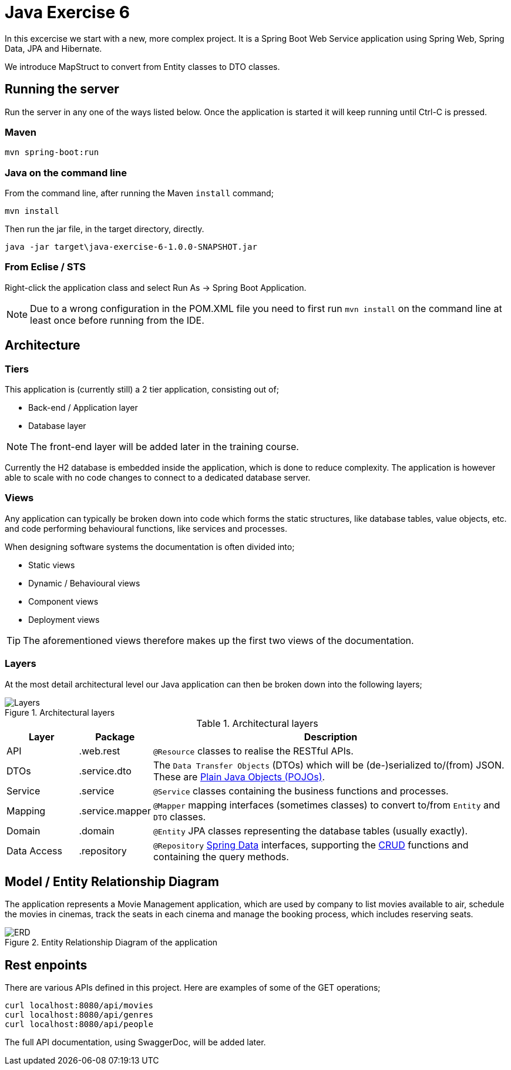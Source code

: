 = Java Exercise 6

In this excercise we start with a new, more complex project. It is a Spring Boot Web Service application using Spring Web, Spring Data, JPA and Hibernate.

We introduce MapStruct to convert from Entity classes to DTO classes.

== Running the server

Run the server in any one of the ways listed below. Once the application is started it will keep running until Ctrl-C is pressed.

=== Maven

[source, shell]
mvn spring-boot:run

=== Java on the command line

From the command line, after running the Maven `install` command;

[source, shell]
mvn install

Then run the jar file, in the target directory, directly.

[source, shell]
java -jar target\java-exercise-6-1.0.0-SNAPSHOT.jar

=== From Eclise / STS

Right-click the application class and select Run As -> Spring Boot Application.

NOTE: Due to a wrong configuration in the POM.XML file you need to first run `mvn install` on the command line at least once before running from the IDE.

== Architecture

=== Tiers

This application is (currently still) a 2 tier application, consisting out of;

* Back-end / Application layer
* Database layer

NOTE: The front-end layer will be added later in the training course.

Currently the H2 database is embedded inside the application, which is done to reduce complexity. The application is however able to scale with no code changes to connect to a dedicated database server.

=== Views

Any application can typically be broken down into code which forms the static structures, like database tables, value objects, etc. and code performing behavioural functions, like services and processes.

When designing software systems the documentation is often divided into;

* Static views
* Dynamic / Behavioural views
* Component views
* Deployment views

TIP: The aforementioned views therefore makes up the first two views of the documentation.

=== Layers

At the most detail architectural level our Java application can then be broken down into the following layers;

.Architectural layers
image::docs/images/Layers.png[]

.Architectural layers
[width="100%",options="header", cols="1,1,5"]
|====================
| Layer | Package | Description 
| API | .web.rest | `@Resource` classes to realise the RESTful APIs.
| DTOs | .service.dto | The `Data Transfer Objects` (DTOs) which will be (de-)serialized to/(from) JSON. These are https://en.wikipedia.org/wiki/Plain_old_Java_object[Plain Java Objects (POJOs)].
| Service | .service | `@Service` classes containing the business functions and processes.  
| Mapping | .service.mapper | `@Mapper` mapping interfaces (sometimes classes) to convert to/from `Entity` and `DTO` classes.
| Domain | .domain | `@Entity` JPA classes representing the database tables (usually exactly).
| Data Access | .repository | `@Repository` https://docs.spring.io/spring-data/jpa/docs/current/reference/html/#reference[Spring Data] interfaces, supporting the https://en.wikipedia.org/wiki/Create,_read,_update_and_delete[CRUD] functions and containing the query methods. 
|====================

== Model / Entity Relationship Diagram

The application represents a Movie Management application, which are used by company to list movies available to air, schedule the movies in cinemas, track the seats in each cinema and manage the booking process, which includes reserving seats.

.Entity Relationship Diagram of the application
image::docs/images/ERD.png[]

== Rest enpoints

There are various APIs defined in this project. Here are examples of some of the GET operations;

[source, shell]
curl localhost:8080/api/movies
curl localhost:8080/api/genres
curl localhost:8080/api/people

The full API documentation, using SwaggerDoc, will be added later.